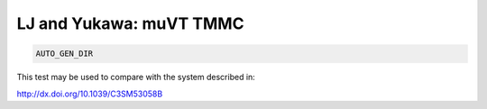 LJ and Yukawa: muVT TMMC
**************************************************************************************

.. code-block:: bash

    AUTO_GEN_DIR

This test may be used to compare with the system described in:

http://dx.doi.org/10.1039/C3SM53058B
